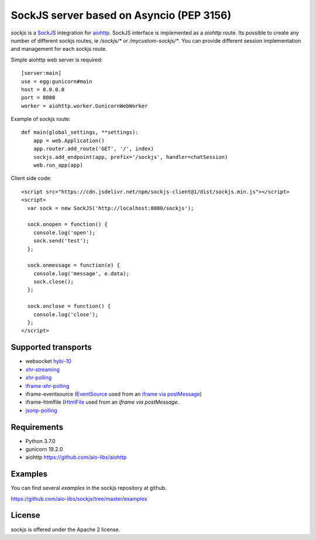 SockJS server based on Asyncio (PEP 3156)
=========================================

.. image:: https://travis-ci.com/aio-libs/sockjs.svg?branch=master
    :target: https://travis-ci.com/aio-libs/sockjs

`sockjs` is a `SockJS <http://sockjs.org>`_ integration for
`aiohttp <https://github.com/aio-libs/aiohttp/>`_.  SockJS interface
is implemented as a `aiohttp` route. Its possible to create any number
of different sockjs routes, ie `/sockjs/*` or
`/mycustom-sockjs/*`. You can provide different session implementation
and management for each sockjs route.

Simple aiohttp web server is required::

   [server:main]
   use = egg:gunicorn#main
   host = 0.0.0.0
   port = 8080
   worker = aiohttp.worker.GunicornWebWorker


Example of sockjs route::

   def main(global_settings, **settings):
       app = web.Application()
       app.router.add_route('GET', '/', index)
       sockjs.add_endpoint(app, prefix='/sockjs', handler=chatSession)
       web.run_app(app)

Client side code::

  <script src="https://cdn.jsdelivr.net/npm/sockjs-client@1/dist/sockjs.min.js"></script>
  <script>
    var sock = new SockJS('http://localhost:8080/sockjs');

    sock.onopen = function() {
      console.log('open');
      sock.send('test');
    };

    sock.onmessage = function(e) {
      console.log('message', e.data);
      sock.close();
    };

    sock.onclose = function() {
      console.log('close');
    };
  </script>

Supported transports
--------------------

* websocket `hybi-10
  <http://tools.ietf.org/html/draft-ietf-hybi-thewebsocketprotocol-10>`_
* `xhr-streaming
  <https://secure.wikimedia.org/wikipedia/en/wiki/XMLHttpRequest#Cross-domain_requests>`_
* `xhr-polling
  <https://secure.wikimedia.org/wikipedia/en/wiki/XMLHttpRequest#Cross-domain_requests>`_
* `iframe-xhr-polling
  <https://developer.mozilla.org/en/DOM/window.postMessage>`_
* iframe-eventsource (`EventSource
  <http://dev.w3.org/html5/eventsource/>`_ used from an `iframe via
  postMessage
  <https://developer.mozilla.org/en/DOM/window.postMessage>`_)
* iframe-htmlfile (`HtmlFile
  <http://cometdaily.com/2007/11/18/ie-activexhtmlfile-transport-part-ii/>`_
  used from an *iframe via postMessage*.
* `jsonp-polling <https://secure.wikimedia.org/wikipedia/en/wiki/JSONP>`_


Requirements
------------

- Python 3.7.0

- gunicorn 19.2.0

- aiohttp https://github.com/aio-libs/aiohttp


Examples
--------

You can find several `examples` in the sockjs repository at github.

https://github.com/aio-libs/sockjs/tree/master/examples


License
-------

sockjs is offered under the Apache 2 license.
